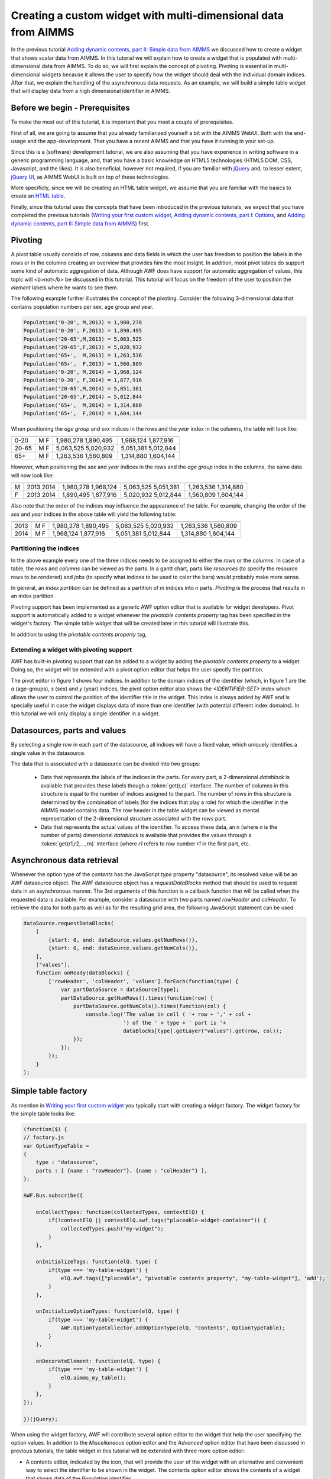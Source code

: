 Creating a custom widget with multi-dimensional data from AIMMS
===============================================================

In the previous tutorial
`Adding dynamic contents, part II: Simple data from AIMMS <dev-tut-3.html>`_ we discussed how to 
create a widget that shows scalar data from AIMMS. In this tutorial we will explain  how to create
a widget that is populated with multi-dimensional data from AIMMS. To do so, we will first explain the
concept of pivoting. Pivoting is essential in multi-dimensional widgets because it allows the user to specify 
how the widget should deal with the individual domain indices. After that, we explain the handling of the asynchronous
data requests. As an example, we will build a simple table widget that will display data from a 
high dimensional identifier in AIMMS.

Before we begin - Prerequisites
-------------------------------

To make the most out of this tutorial, it is important that you meet a couple of prerequisites.

First of all, we are going to assume that you already familiarized yourself a bit with the AIMMS WebUI.
Both with the end-usage and the app-development. That you have a recent AIMMS and that you have it
running in your set-up.

Since this is a (software) development tutorial, we are also assuming that you have experience in writing
software in a generic programming language, and, that you have a basic knowledge on HTML5 technologies
(HTML5 DOM, CSS, Javascript, and the likes). It is also beneficial, however not required, if you are
familiar with `jQuery <http://jquery.org>`_ and, to lesser extent,
`jQuery UI <https://jqueryui.com/>`_, as AIMMS WebUI is built on top of these technologies.

More specificly, since we will be creating an HTML table widget, we assume that you are familiar with
the basics to create an `HTML table <http://www.w3.org/wiki/HTML_tables>`_.

Finally, since this tutorial uses the concepts that have been introduced in the previous tutorials, we expect that 
you have completed the previous tutorials 
(`Writing your first custom widget <dev-tut-1.html>`_,
`Adding dynamic contents, part I: Options <dev-tut-2.html>`_, and
`Adding dynamic contents, part II: Simple data from AIMMS <dev-tut-3.html>`_) first.

Pivoting
--------

A pivot table usually consists of row, columns and data fields in which the user has freedom to position the labels
in the rows or in the columns creating an overview that provides him the most insight. In addition, most pivot tables
do support some kind of automatic aggregation of data. Although AWF does have support for automatic aggregation of
values, this topic will <b>not</b> be discussed in this tutorial. This tutorial will focus on the freedom of the user 
to position	the *element* labels where he wants to see them. 

The following example further illustrates the concept of the pivoting. Consider the following 
3-dimensional data that contains population numbers per sex, age group and year.
            
.. code-block:: javascript

    Population('0-20', M,2013) = 1,980,278
    Population('0-20', F,2013) = 1,890,495
    Population('20-65',M,2013) = 5,063,525
    Population('20-65',F,2013) = 5,020,932
    Population('65+',  M,2013) = 1,263,536
    Population('65+',  F,2013) = 1,560,809
    Population('0-20', M,2014) = 1,968,124
    Population('0-20', F,2014) = 1,877,916
    Population('20-65',M,2014) = 5,051,381
    Population('20-65',F,2014) = 5,012,844
    Population('65+',  M,2014) = 1,314,880
    Population('65+',  F,2014) = 1,604,144

When positioning the *age group* and *sex* indices in the rows and the *year* index in the columns,
the table will look like:
            
===== === ==========  =========            
		  2013        2014 
----- --- ----------  ---------
0-20  M   1,980,278   1,968,124
      F   1,890,495   1,877,916
20-65 M   5,063,525   5,051,381
      F   5,020,932   5,012,844
65+   M   1,263,536   1,314,880
      F	  1,560,809   1,604,144
===== === ==========  =========            

However, when positioning the *sex* and *year* indices in the rows and the *age group* index
in the columns, the same data will now look like:

= ===== =========== =========== ==========            
         0-20        20-65       65+
- ----- ----------- ----------- ----------
M 2013   1,980,278   5,063,525   1,263,536
  2014   1,968,124   5,051,381   1,314,880
F 2013   1,890,495   5,020,932   1,560,809
  2014   1,877,916   5,012,844   1,604,144
= ===== =========== =========== ==========            

Also note that the order of the indices may influence the appearance of the table. For example, changing the order of
the *sex* and *year* indices in the above table will yield the following table:
            
==== == ==========  ===========  =========            
         0-20        20-65       65+
------- ----------  -----------  ---------
2013 M   1,980,278   5,063,525   1,263,536
     F   1,890,495   5,020,932   1,560,809
2014 M   1,968,124   5,051,381   1,314,880
     F   1,877,916   5,012,844   1,604,144
==== == ==========  ===========  =========     
       
Partitioning the indices
++++++++++++++++++++++++

In the above example every one of the three indices needs to be assigned to either the *rows* or the *columns*.
In case of a table, the *rows* and *columns* can be viewed as the parts. In a gantt chart, parts like *resources* 
(to specify the resource rows to be rendered) and *jobs* (to specify what indices to be used to color the bars) would 
probably make more sense.

In general, an *index partition* can be defined as a partition of *m* indices into *n* parts. *Pivoting* is the 
process that results in an index partition.

Pivoting support has been implemented as a generic AWF option editor that is available for widget developers. Pivot support is
automatically added to a widget whenever the *pivotable contents property* tag has been specified in the widget's factory.
The simple table widget that will be created later in this tutorial will illustrate this.

In addition to using the *pivotable contents property* tag, 

Extending a widget with pivoting support
++++++++++++++++++++++++++++++++++++++++

AWF has built-in pivoting support that can be added to a widget by adding the *pivotable contents property*
to a widget. Doing so, the widget will be extended with a pivot option editor that helps the user specify the partition.

.. image:: images/pivot-option-editor.png
    :align: center

The pivot editor in figure 1 shows four indices. In addition to the domain indices of the identifier (which, in
figure 1 are the *a* (age-groups), *s* (sex) and *y* (year) indices, the pivot option
editor also shows the *<IDENTIFIER-SET>* index which allows the user to control the position of
the identifier title in the widget. This index is always added by AWF and is specially useful in case the widget
displays data of more than one identifier (with potential different index domains). In this tutorial we will
only display a single identifier in a widget.

Datasources, parts and values
-----------------------------

By selecting a single row in each part of the datasource, all indices will have a fixed value, which uniquely identifies a single value
in the datasource. 

The data that is associated with a datasource can be divided into two groups:

  * Data that represents the labels of the indices in the parts. For every part, a 2-dimensional *datablock* is available that provides
    these labels though a :token:`get(r,c)` interface. The number of columns in this structure is equal to the number of indices
    assigned to the part. The number of rows in this structure is determined by the combination of labels (for the indices that play a 
    role) for which the identifier in the AIMMS model contains data. The row header in the table widget can be viewed as mental
    representation of the 2-dimensional structure associated with the *rows* part.
  * Data that represents the actual values of the identifier. To access these data, an *n* (where *n* is the number
    of parts) dimensional *datablock* is available that provides the values through a :token:`get(r1,r2,...,rn)` interface (where 
    *r1* refers to row number *r1* in the first part, etc.


Asynchronous data retrieval
---------------------------

Whenever the option type of the *contents* has the JavaScript *type* property "datasource", its resolved value will
be an AWF datasource object. The AWF datasource object has a *requestDataBlocks* method that should be used to request
data in an asynchronous manner. The 3rd arguments of this function is a callback function that will be called when the requested
data is available. For example, consider a datasource with two parts named *rowHeader* and *colHeader*. To retrieve
the data for both parts as well as for the resulting *grid* area, the following JavaScript statement can be used:

.. code-block:: javascript
            
    dataSource.requestDataBlocks(
        [
            {start: 0, end: dataSource.values.getNumRows()},
            {start: 0, end: dataSource.values.getNumCols()},
        ],
        ["values"],
        function onReady(dataBlocks) {
            ['rowHeader', 'colHeader', 'values'].forEach(function(type) {
                var partDataSource = dataSource[type];
                partDataSource.getNumRows().times(function(row) {
                    partDataSource.getNumCols().times(function(col) {
                        console.log('The value in cell ( '+ row + ',' + col +
                                    ') of the ' + type + ' part is '+
                                    dataBlocks[type].getLayer("values").get(row, col));
                    });
                });
            });
        }
    );	

Simple table factory
--------------------

As mention in `Writing your first custom widget <dev-tut-1.html>`_ you typically start
with creating a widget factory. The widget factory for the simple table looks like:
 
.. code-block:: javascript

    (function($) {
    // factory.js
    var OptionTypeTable =
    {
        type : "datasource",
        parts : [ {name : "rowHeader"}, {name : "colHeader"} ],
    };

    AWF.Bus.subscribe({

        onCollectTypes: function(collectedTypes, contextElQ) {
            if(!contextElQ || contextElQ.awf.tags("placeable-widget-container")) {
                collectedTypes.push("my-widget");
            }
        },

        onInitializeTags: function(elQ, type) {
            if(type === 'my-table-widget') {
                elQ.awf.tags(["placeable", "pivotable contents property", "my-table-widget"], 'add');
            }
        },

        onInitializeOptionTypes: function(elQ, type) {
            if(type === 'my-table-widget') {
                AWF.OptionTypeCollector.addOptionType(elQ, "contents", OptionTypeTable);
            }
        },

        onDecorateElement: function(elQ, type) {
            if(type === 'my-table-widget') {
                elQ.aimms_my_table();
            }
        },
    });

    })(jQuery);

.. |contents-icon| image:: images/contents-option-editor-icon.png

.. |totals-icon| image:: images/totals-option-editor-icon.png

.. |pivot-icon| image:: images/pivot-option-editor-icon.png
    
When using the widget factory, AWF will contribute several option editor to the widget that
help the user specifying the option values. In addition to the *Miscellaneous* option
editor and the *Advanced* option editor that have been discussed in previous tutorials,
the table widget in this tutorial will be extended with three more option editor:
 
* A contents editor, indicated by the |contents-icon| icon,
  that will provide the user of the widget with an alternative and convenient way to select the
  identifier to be shown in the widget. The contents option editor shows the contents
  of a widget that shows data of the *Population* identifier.

  .. image:: images/contents-option-editor.png
    :align: center
 
* A totals editor, indicated by the |totals-icon| icon,
  that is automatically added by AWF whenever you create a widget that has a contents option of
  type *datasource*. The totals editor however will not be discussed in this tutorial.
  A pivoting option editor, indicated by the |pivot-icon| icon,
  that is added as a result of using the *pivotable contents property* tag. The pivot option
  editor was already shown in figure 1.


Creating the widget source file
-------------------------------

To create the source file for the widget, you should create a JavaScript source file in the same
folder as the factory file with the following structure

.. code-block:: javascript

    (function($) {

    var MyTableWidget = AWF.Widget.create({

        _create: function _create() {
            // TODO
        },
        
        _createHtmlTable: function _createHtmlTable(rowHeaderDimension,colHeaderDimension) {
            // TODO
        },

        _fillTable: function _fillTable(dataSource) {
            // TODO
        },

        _refresh: function(dataSource) {
            // TODO
        },
        
        onResolvedOptionChanged: function(optionName, value) {
            // TODO
        },
    });
    // The jQuery-UI way of registering/creating a new widget:
    $.widget('ui.aimms_my_table', MyTableWidget);

    })(jQuery);

    
The individual methods in this file will be discussed in the remainder of this tutorial.

Creating the widget container
-----------------------------
        
.. code-block:: javascript

    _create: function _create() {
        var widget = this;

        widget.tableContainerElQ = $('&lt;div&gt;&lt;/div&gt;');
        widget.tableElQ = $('&lt;table&gt;');

        widget.tableContainerElQ
            .append(widget.tableElQ);

        widget.element.find('.awf-dock.center')
            .append(widget.tableContainerElQ);
    }

The above *_create* function creates an empty DOM container element, that is appended to
the widget's element that has already been created by AWF. The empty container object is used
later on to fill it with addition DOM elements that will render the actual table widget. This cannot
be accomplished during creation of the widget, because, at that time, the option values and
data is not yet available. Using a humble *_create* that just creates an empty container element
to be used later on, is a typical pattern that is often used when creating AWF widgets.

Handling content option changes changes
---------------------------------------

Content option changes are triggered by AWF whenever the user changes the specified value of the option at hand 
(e.g. by selecting an identifier using the option editor), and/or whenever the data of the underlying AIMMS identifier
changes. Depending on the widget this may require a complete redraw of the widget.

Because a data change may require a change in the dimensions of the table, it is easier to recreate the HTML from
scratch ever time, instead of trying to figure out whether the data change is a structural change (i.e. a change
that involves a change in the dimensions of the table), or just the change of a simple number.

Whenever the user empties the contents option, the widget will receive a *resolved option change* with
value *undefined*. For this reason, you should make sure the *refresh* function will be able
to deal with this situation.

.. code-block:: javascript

    onResolvedOptionChanged: function(optionName, value) {
        var widget = this;
        if(optionName === "contents") {
            widget._refresh(value);
        }
    }

Refreshing the table
--------------------

In this tutorial, we will refresh the table by

* redrawing the HTML from scratch
* requesting *all* data from the dataSource 
* upon retrieval of the data, the empty table will be filled with the data

The *_refresh* function below takes care of this.
        
.. code-block:: javascript

    _refresh: function(dataSource) {
        var widget = this;
        
        var rowHeaderDimension = { numRows:0, numCols: 0 };
        var colHeaderDimension = { numRows:0, numCols: 0 };

        if(dataSource) {
            rowHeaderDimension = { numRows:dataSource.rowHeader.getNumRows(), 
                                   numCols:dataSource.rowHeader.getNumCols() };
            colHeaderDimension = { numRows:dataSource.colHeader.getNumCols(), 
                                   numCols:dataSource.colHeader.getNumRows() };
        }
        
        widget._createHtmlTable(rowHeaderDimension, colHeaderDimension);
        widget._fillTable(dataSource);
    }

Creating the HTML table
-----------------------

The *_createHtmlTable* function below creates an empty HTML that gives the table the dimensions
that are provided in the arguments. The function uses standard JavaScript and jQuery functions
to create an HTML table. Every cell in the table will be decorated with some extra CSS classes to indicate
the part (*rowHeader*, *colHeader* or *values*) and the position of the cell within
the part (for example *row3* and *col2*). These CSS classes can be used later on to style
the table to your liking.
            
.. code-block:: javascript

    _createHtmlTable: function _createHtmlTable(rowHeaderDimension,colHeaderDimension) {

        var numRowsInRowHeader = rowHeaderDimension.numRows;
        var numColsInRowHeader = rowHeaderDimension.numCols;
        var numRowsInColHeader = colHeaderDimension.numRows
        var numColsInColHeader = colHeaderDimension.numCols;
        
        // Helper function to create table cell 'th' or 'td' element with extra classes
        // For example, createCellElQ('th', 'foo', 3, 4) ==> '&lt;th class="foo row3 col4"&gt;&lt;/th&gt;'
        function createCellElQ(type, name, row, col) {
            return $(['<', type, ' class="', name, ' row'+row, ' col'+col, '"></', type, '>'].join(''));
        }

        // Step 1: Create the column header
        var theadElQ = $('&lt;thead&gt;');
        numRowsInColHeader.times(function(col) {
            var trElQ = $('&lt;tr&gt;');
            numColsInColHeader.times(function(row) {
                trElQ.append(createCellElQ('th', 'colHeader', row, col));
            });
            theadElQ.append(trElQ);
        });

        // Step 2: Add the pivot area, i.e. the 'empty' block in the upper-left corner of the table
        theadElQ.find('tr:first').prepend('&lt;th colspan="'+numColsInRowHeader+'" rowspan="'+numRowsInColHeader+'"&gt;&lt;/th&gt;');

        // Step 3: Create the row header and grid
        var numColsInGrid = numColsInColHeader;
        var tbodyElQ = $('&lt;tbody&gt;');
        numRowsInRowHeader.times(function(row) {
            var trElQ = $('&lt;tr&gt;');
            numColsInRowHeader.times(function(col) {
                trElQ.append(createCellElQ('th', 'rowHeader', row, col));
            });
            numColsInGrid.times(function(col) {
                trElQ.append(createCellElQ('td', 'values', row, col));
            });
            tbodyElQ.append(trElQ);
        });

        // Step 4: Construct the table
        var widget = this;
        widget.tableElQ.empty();
        widget.tableElQ.append(theadElQ);
        widget.tableElQ.append(tbodyElQ);
    }
    
Filling the HTML table with data
--------------------------------

To fill the table that has been created using the *_createHtmlTable* function with data, we will call the
*requestDataBlocks* handler. The *callBack* is called whenever the data is received by the browser, so
the actual filling of the table with data will be performed by the handler. The *_fillTable* function below
fills the table with data:

.. code-block:: javascript
            
    _fillTable: function _fillTable(dataSource) {
        if (dataSource) {
            var widget = this;
            var numRowsInGrid = dataSource.values.getNumRows();
            var numColsInGrid = dataSource.values.getNumCols();
            
            // Helper function to fill table cell with content
            function updateTableCell(type, row, col, text) {
                widget.tableElQ.find('.'+type+'.row'+row+'.col'+col).text(text);
            }
            
            // 2. Fill the table  (uses asynchronous data retrieval)
            dataSource.requestDataBlocks(
                [
                    {start: 0, end: numRowsInGrid},
                    {start: 0, end: numColsInGrid},
                ],
                ["values"],
                function onReady(layeredDataBlocks) {
                    ['rowHeader', 'colHeader', 'values'].forEach(function(type) {
                        var partDataSource = dataSource[type];
                        partDataSource.getNumRows().times(function(row) {
                            partDataSource.getNumCols().times(function(col) {
                                updateTableCell(type, row, col, layeredDataBlocks[type].getLayer("values").get(row, col));
                            });
                        });
                    });
                }
            );
        }
    }
	
After hooking up the simple table widget to an AIMMS model that provides data similar to the
*Population* data example from the introduction the simple table widget will look as
shown below.

.. image:: images/my-table-widget.png
    :align: center
    
Please keep in mind that the widget code as is presented in this tutorial will extend the widget
area when the number of rows and/or column in the table gets too large. This can be resolved using
the proper CSS classes or even better only determining the number of cells to be displayed based
on the available width and height of the widget. Both approaches fall outside the scope of this
tutorial

Also note that the simple table widget in this tutorial retrieves all identifier data in one go.
For this reason, the widget in this tutorial is not useful for very large AIMMS identifiers.
For large AIMMS identifiers, you would probably need to implement some kind of paging/scrolling
in your widget.

Recap
-----

The main topics that were discussed in this tutorial were

* how to use AWF *datasources* to fill you widget with multi-dimensional data from AIMMS.
* the concept of *pivoting* and how to extend your widget with pivoting support.

